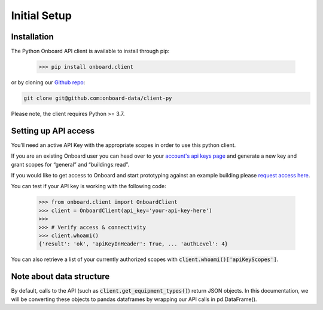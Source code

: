 Initial Setup
=============

Installation
------------

The Python Onboard API client is available to install through pip:

   >>> pip install onboard.client

or by cloning our `Github repo <https://github.com/onboard-data/client-py/>`_:

.. code-block:: bash

   git clone git@github.com:onboard-data/client-py

Please note, the client requires Python >= 3.7.

Setting up API access
---------------------

You’ll need an active API Key with the appropriate scopes in order to use this python client.

If you are an existing Onboard user you can head over to your `account's api keys page <https://portal.onboarddata.io/account?tab=api>`_ and generate a new key and grant scopes for “general” and “buildings:read”.

If you would like to get access to Onboard and start prototyping against an example building please `request access here <https://www.onboarddata.io/sandbox>`_.

You can test if your API key is working with the following code:

   >>> from onboard.client import OnboardClient
   >>> client = OnboardClient(api_key='your-api-key-here')
   >>>
   >>> # Verify access & connectivity
   >>> client.whoami()
   {'result': 'ok', 'apiKeyInHeader': True, ... 'authLevel': 4}

You can also retrieve a list of your currently authorized scopes with :code:`client.whoami()['apiKeyScopes']`.

Note about data structure
-------------------------

By default, calls to the API (such as :code:`client.get_equipment_types()`) return JSON objects. In this documentation, we will be converting these objects to pandas dataframes by wrapping our API calls in pd.DataFrame().
